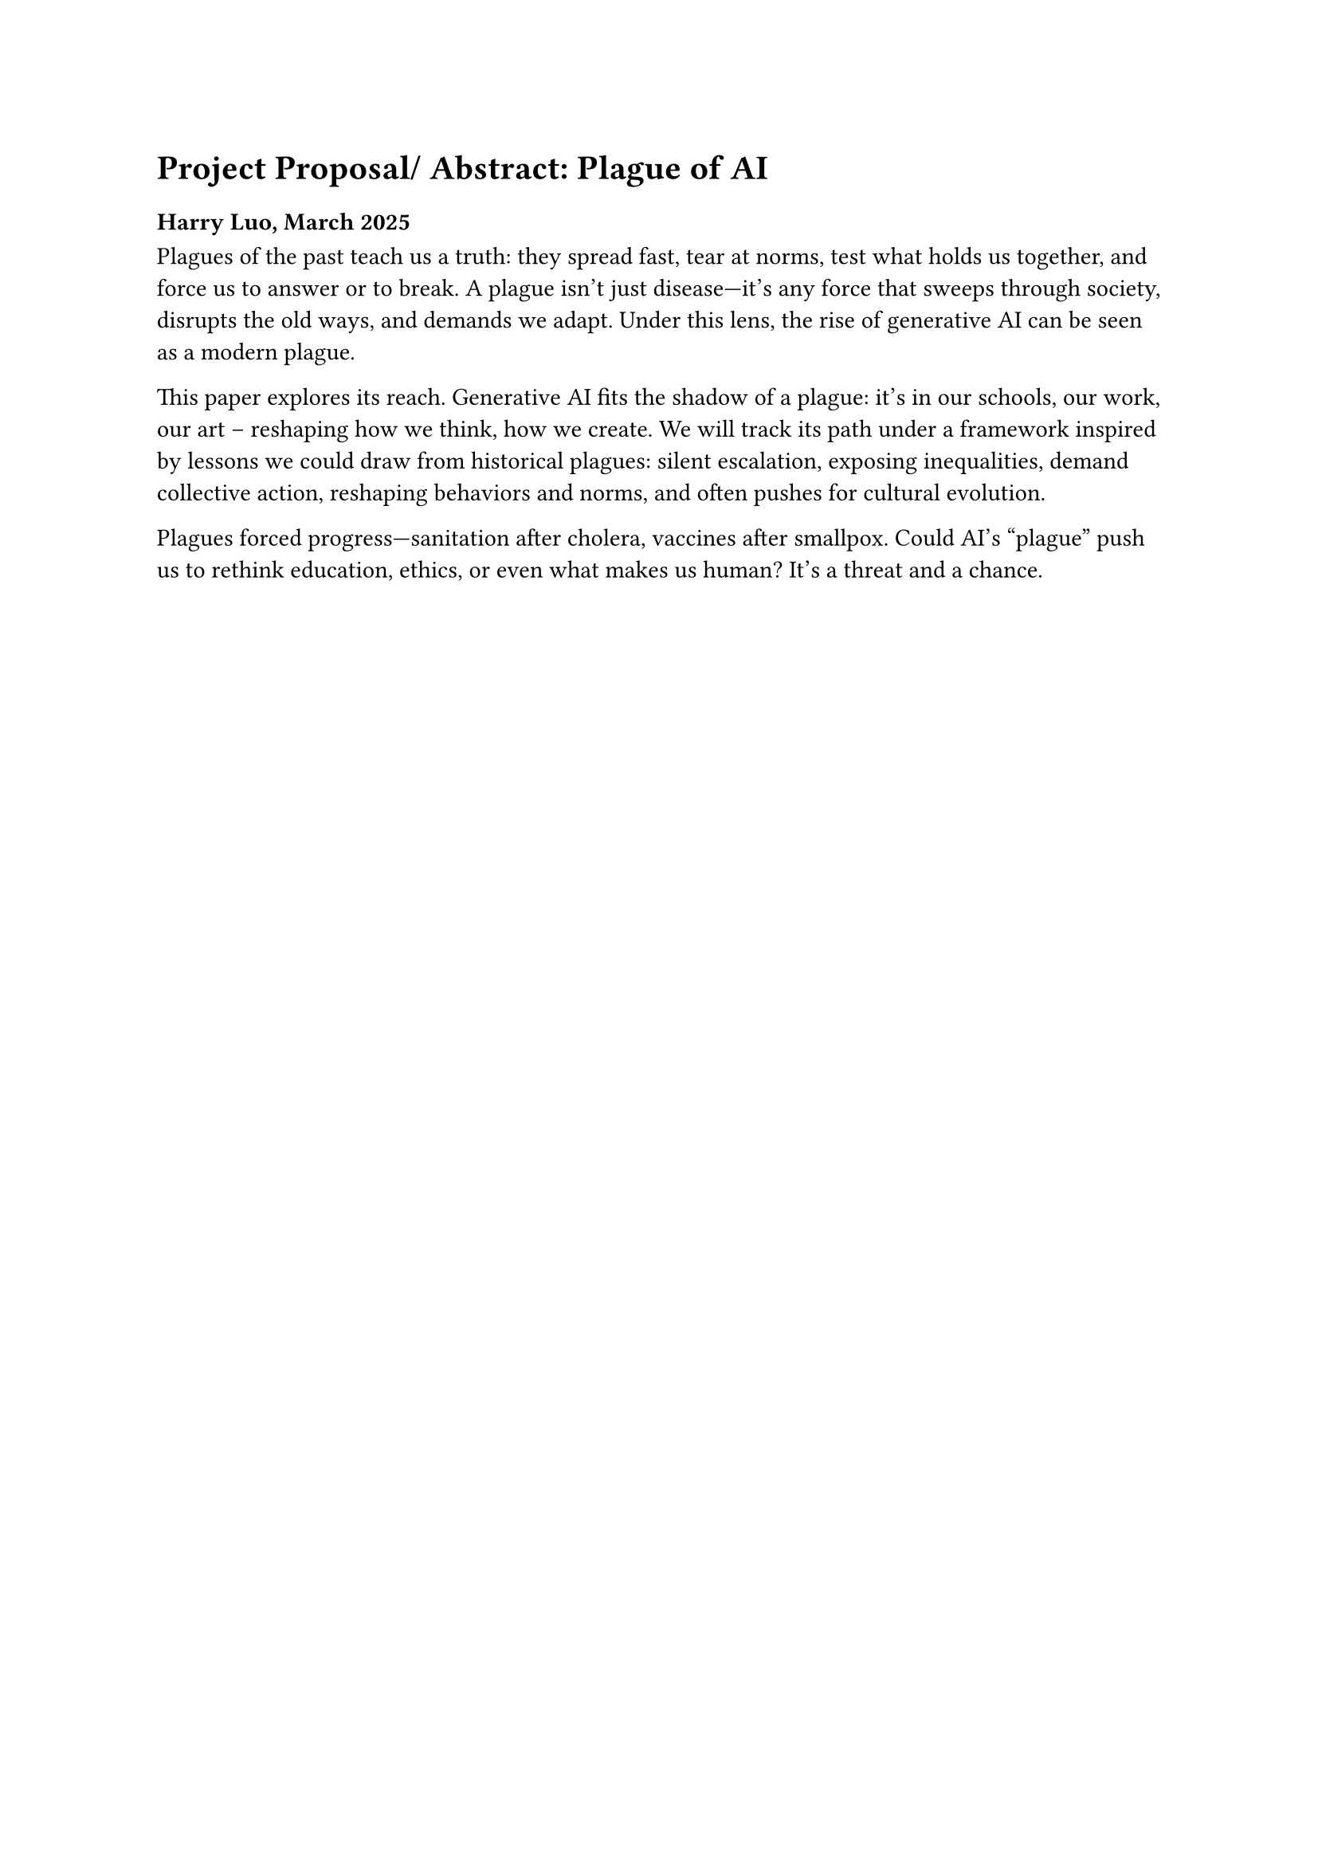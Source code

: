 = Project Proposal/ Abstract: Plague of AI
=== Harry Luo, March 2025


Plagues of the past teach us a truth: they spread fast, tear at norms, test what holds us together, and force us to answer or to break. A plague isn’t just disease—it’s any force that sweeps through society, disrupts the old ways, and demands we adapt. Under this lens, the rise of generative AI can be seen as a modern plague. 

This paper explores its reach. Generative AI fits the shadow of a plague: it’s in our schools, our work, our art -- reshaping how we think, how we create. We will track its path under a framework inspired by lessons we could draw from historical plagues: silent escalation, exposing inequalities, demand collective action, reshaping behaviors and norms, and often pushes for cultural evolution. 

Plagues forced progress—sanitation after cholera, vaccines after smallpox. Could AI’s "plague" push us to rethink education, ethics, or even what makes us human? It’s a threat and a chance.